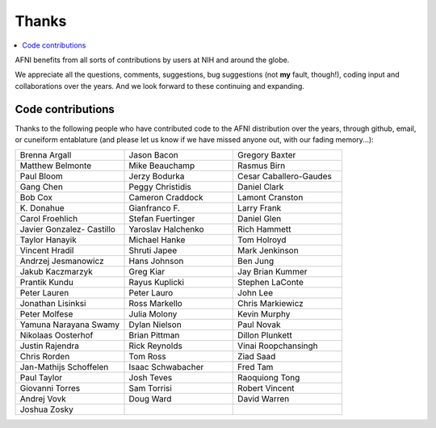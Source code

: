 .. _contrib_contributors:


**Thanks**
==========================================

.. contents:: :local:

.. highlight:: none

AFNI benefits from all sorts of contributions by users at NIH and
around the globe.  

We appreciate all the questions, comments, suggestions, bug
suggestions (not **my** fault, though!), coding input and
collaborations over the years.  And we look forward to these
continuing and expanding.


Code contributions 
------------------------

Thanks to the following people who have contributed code to the AFNI
distribution over the years, through github, email, or cuneiform
entablature (and please let us know if we have missed anyone out, with
our fading memory...):

.. list-table:: 
   :widths: 33 33 33 
   :header-rows: 0
   :stub-columns: 0

   * - Brenna Argall
     - Jason Bacon
     - Gregory Baxter            
   * - Matthew Belmonte          
     - Mike Beauchamp            
     - Rasmus Birn               
   * - Paul Bloom                
     - Jerzy Bodurka             
     - Cesar Caballero-Gaudes    
   * - Gang Chen                 
     - Peggy Christidis          
     - Daniel Clark              
   * - Bob Cox                   
     - Cameron Craddock          
     - Lamont Cranston           
   * - K\. Donahue               
     - Gianfranco F.             
     - Larry Frank               
   * - Carol Froehlich           
     - Stefan Fuertinger         
     - Daniel Glen               
   * - Javier Gonzalez- Castillo 
     - Yaroslav Halchenko        
     - Rich Hammett              
   * - Taylor Hanayik            
     - Michael Hanke             
     - Tom Holroyd               
   * - Vincent Hradil            
     - Shruti Japee              
     - Mark Jenkinson            
   * - Andrzej Jesmanowicz       
     - Hans Johnson              
     - Ben Jung                  
   * - Jakub Kaczmarzyk          
     - Greg Kiar                 
     - Jay Brian Kummer          
   * - Prantik Kundu             
     - Rayus Kuplicki            
     - Stephen LaConte           
   * - Peter Lauren              
     - Peter Lauro               
     - John Lee                  
   * - Jonathan Lisinksi         
     - Ross Markello             
     - Chris Markiewicz          
   * - Peter Molfese             
     - Julia Molony              
     - Kevin Murphy              
   * - Yamuna Narayana Swamy     
     - Dylan Nielson             
     - Paul Novak                
   * - Nikolaas Oosterhof        
     - Brian Pittman             
     - Dillon Plunkett           
   * - Justin Rajendra           
     - Rick Reynolds             
     - Vinai Roopchansingh       
   * - Chris Rorden              
     - Tom Ross                  
     - Ziad Saad                 
   * - Jan-Mathijs Schoffelen    
     - Isaac Schwabacher         
     - Fred Tam                  
   * - Paul Taylor               
     - Josh Teves                
     - Raoquiong Tong            
   * - Giovanni Torres           
     - Sam Torrisi               
     - Robert Vincent            
   * - Andrej Vovk               
     - Doug Ward                 
     - David Warren              
   * - Joshua Zosky              
     -
     -

.. for use in making


   * - 
     - 
     - 
   * - 
     - 
     - 
   * - 
     - 
     - 
   * - 
     - 
     - 
   * - 
     - 
     - 
   * - 
     - 
     - 
   * - 
     - 
     - 
   * - 
     - 
     - 
   * - 
     - 
     - 
   * - 
     - 
     - 
   * - 
     - 
     - 
   * - 
     - 
     - 
   * - 
     - 
     - 
   * - 
     - 
     - 
   * - 
     - 
     - 
   * - 
     - 
     - 
   * - 
     - 
     - 
   * - 
     - 
     - 
   * - 
     - 
     - 
   * - 
     - 
     - 
   * - 
     - 
     - 
   * -
     -
     -
